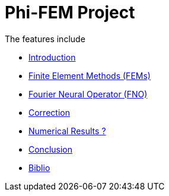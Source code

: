 # Phi-FEM Project

The features include

** xref:index.adoc[Introduction]
** xref:FEM.adoc[Finite Element Methods (FEMs)]
** xref:fourier.adoc[Fourier Neural Operator (FNO)]
** xref:section_3.adoc[Correction]
** xref:section_4.adoc[Numerical Results ?]
** xref:section_5.adoc[Conclusion]
** xref:section_6.adoc[Biblio]
